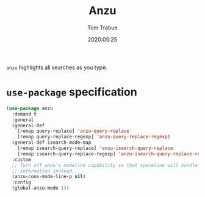 #+TITLE:  Anzu
#+AUTHOR: Tom Trabue
#+EMAIL:  tom.trabue@gmail.com
#+DATE:   2020:05:25
#+STARTUP: fold

=anzu= highlights all searches as you type.

* =use-package= specification
#+begin_src emacs-lisp
  (use-package anzu
    :demand t
    :general
    (general-def
      [remap query-replace] 'anzu-query-replace
      [remap query-replace-regexp] 'anzu-query-replace-regexp)
    (general-def isearch-mode-map
      [remap isearch-query-replace] 'anzu-isearch-query-replace
      [remap isearch-query-replace-regexp] 'anzu-isearch-query-replace-regexp)
    :custom
    ;; Turn off anzu's modeline capability so that spaceline will handle anzu
    ;; information instead.
    (anzu-cons-mode-line-p nil)
    :config
    (global-anzu-mode 1))
#+end_src
